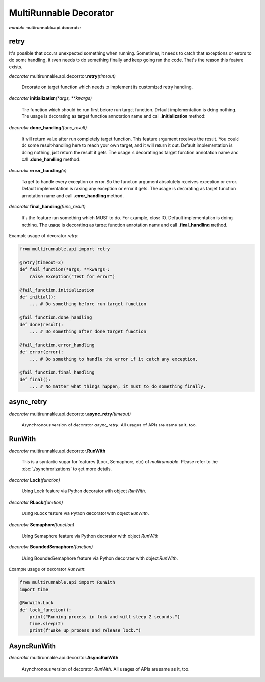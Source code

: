 =========================
MultiRunnable Decorator
=========================


*module* multirunnable.api.decorator

retry
-------

It's possible that occurs unexpected something when running. Sometimes, it needs
to catch that exceptions or errors to do some handling, it even needs to do something
finally and keep going run the code. That's the reason this feature exists.

*decorator* multirunnable.api.decorator.\ **retry**\ *(timeout)*

    Decorate on target function which needs to implement its customized retry handling.


*decorator* **initialization**\ *(*args, **kwargs)*

    The function which should be run first before run target function.
    Default implementation is doing nothing.
    The usage is decorating as target function annotation name and call **.initialization** method:


*decorator* **done_handling**\ *(func_result)*

    It will return value after run completely target function. This feature argument
    receives the result. You could do some result-handling here to reach your own target,
    and it will return it out.
    Default implementation is doing nothing, just return the result it gets.
    The usage is decorating as target function annotation name and call **.done_handling** method.


*decorator* **error_handling**\ *(e)*

    Target to handle every exception or error. So the function argument absolutely receives exception or error.
    Default implementation is raising any exception or error it gets.
    The usage is decorating as target function annotation name and call **.error_handling** method.


*decorator* **final_handling**\ *(func_result)*

    It's the feature run something which MUST to do. For example, close IO.
    Default implementation is doing nothing.
    The usage is decorating as target function annotation name and call **.final_handling** method.


Example usage of decorator *retry*:

.. code-block:: python

    from multirunnable.api import retry

    @retry(timeout=3)
    def fail_function(*args, **kwargs):
        raise Exception("Test for error")

    @fail_function.initialization
    def initial():
        ... # Do something before run target function

    @fail_function.done_handling
    def done(result):
        ... # Do something after done target function

    @fail_function.error_handling
    def error(error):
        ... # Do something to handle the error if it catch any exception.

    @fail_function.final_handling
    def final():
        ... # No matter what things happen, it must to do something finally.


async_retry
-------------

*decorator* multirunnable.api.decorator.\ **async_retry**\ *(timeout)*

    Asynchronous version of decorator *async_retry*. All usages of APIs are same as it, too.


RunWith
----------

*decorator* multirunnable.api.decorator.\ **RunWith**

    This is a syntactic sugar for features (Lock, Semaphore, etc) of *multirunnable*.
    Please refer to the :doc:`./synchronizations` to get more details.


*decorator* **Lock**\ *(function)*

    Using Lock feature via Python decorator with object *RunWith*.


*decorator* **RLock**\ *(function)*

    Using RLock feature via Python decorator with object *RunWith*.


*decorator* **Semaphore**\ *(function)*

    Using Semaphore feature via Python decorator with object *RunWith*.


*decorator* **BoundedSemaphore**\ *(function)*

    Using BoundedSemaphore feature via Python decorator with object *RunWith*.


Example usage of decorator *RunWith*:

.. code-block:: python

    from multirunnable.api import RunWith
    import time

    @RunWith.Lock
    def lock_function():
        print("Running process in lock and will sleep 2 seconds.")
        time.sleep(2)
        print(f"Wake up process and release lock.")


AsyncRunWith
-------------

*decorator* multirunnable.api.decorator.\ **AsyncRunWith**

    Asynchronous version of decorator *RunWith*. All usages of APIs are same as it, too.

